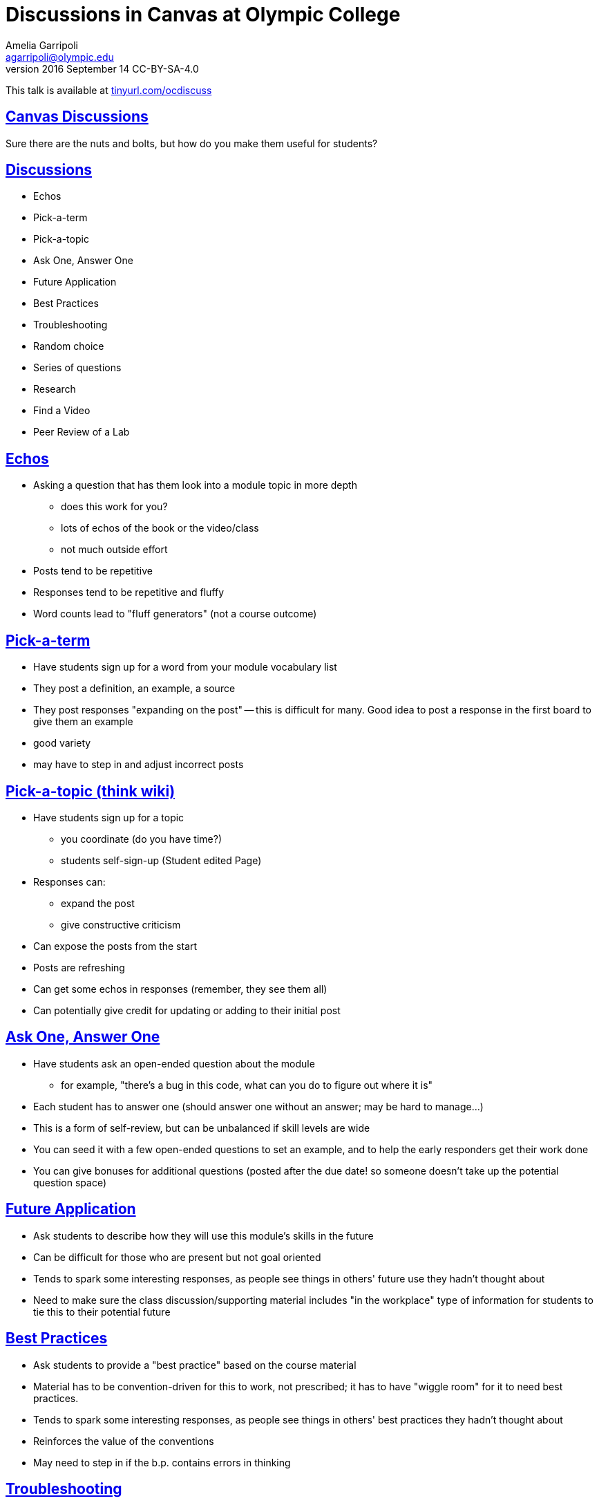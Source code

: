= Discussions in Canvas at Olympic College
Amelia Garripoli <agarripoli@olympic.edu>
v2016 September 14 CC-BY-SA-4.0

This talk is available at http://tinyurl.com/ocdiscuss[tinyurl.com/ocdiscuss]

:doctype: book
:source-highlighter: coderay
:listing-caption: Listing
:encoding: utf-8
:lang: en
:toc: left
:toclevels: 2
:numbered:
:sectlinks:
:sectanchors:
:copyright: CC-BY-SA-4.0



////
Generate PDF from directory with book.adoc in it with the command
asciidoctor-pdf -a toc book.adoc
prepare to be amazed 

Generate HTML: (working on actual slides,...)
asciidoctor book.adoc
////

:numbered!:
== Canvas Discussions

Sure there are the nuts and bolts, but how do you make them useful for students?

== Discussions

* Echos
* Pick-a-term
* Pick-a-topic
* Ask One, Answer One
* Future Application
* Best Practices 
* Troubleshooting
* Random choice
* Series of questions
* Research
* Find a Video
* Peer Review of a Lab

== Echos

* Asking a question that has them look into a module
topic in more depth
** does this work for you?
** lots of echos of the book or the video/class
** not much outside effort

* Posts tend to be repetitive
* Responses tend to be repetitive and fluffy
* Word counts lead to "fluff generators" (not a course outcome)

== Pick-a-term 

* Have students sign up for a word from your module vocabulary list

* They post a definition, an example, a source
* They post responses "expanding on the post" -- this is difficult for many. Good idea to post a response in the first board to give them an example

* good variety
* may have to step in and adjust incorrect posts

== Pick-a-topic (think wiki)

* Have students sign up for a topic
  ** you coordinate (do you have time?)
  ** students self-sign-up (Student edited Page)
* Responses can:
  ** expand the post
  ** give constructive criticism

* Can expose the posts from the start
* Posts are refreshing
* Can get some echos in responses (remember, they see them all)  
* Can potentially give credit for updating or adding to their initial post

== Ask One, Answer One

* Have students ask an open-ended question about the module
  ** for example, "there's a bug in this code, what can you do to figure out where it is"
  
* Each student has to answer one (should answer one without an answer; may be hard to manage...)

* This is a form of self-review, but can be unbalanced if skill levels are wide
* You can seed it with a few open-ended questions to set an example, and to help the early responders get their work done

* You can give bonuses for additional questions (posted after the due date! so someone doesn't take up the potential question space)

== Future Application

* Ask students to describe how they will use this module's skills in the future

* Can be difficult for those who are present but not goal oriented
* Tends to spark some interesting responses, as people see things in others' future use they hadn't thought about
* Need to make sure the class discussion/supporting material includes "in the workplace" type of information for students to tie this to their potential future


== Best Practices

* Ask students to provide a "best practice" based on the course material
* Material has to be convention-driven for this to work, not prescribed; it has to have "wiggle room" for it to need best practices.
* Tends to spark some interesting responses, as people see things in others' best practices they hadn't thought about 
* Reinforces the value of the conventions
* May need to step in if the b.p. contains errors in thinking


== Troubleshooting

* Ask students to provide trouble-shooting advice based on the course material
* Since everything can be done wrong, this is useful in helping them guide one another
* Need to be careful that they don't share homework solutions in this
* Tends to spark some interesting responses, as people see things in others' troubleshooting they hadn't considered 
* May need to step in if the advice contains errors in thinking


== Random choice

* Provide 4-5 questions and let students pick the one they want to respond to.
* Surprisingly, not everyone will choose the first one.
* Some repetition, but gives students posts to respond to that are not on their own topic
* Students can self-select to respond to someone who did the same question, or who did a different one
* Students sometimes respond to all briefly in the hopes of getting full credit (but such posts are very light on content)


== Series of questions

* Provide a series of related questions or points for them to respond to
** Example:
*** When was the first time you used a computer?
*** What has changed about computers since you first used one?
*** What do you view as the most interesting change in computers since you first knew about them?
* Makes it easier to have a post with enough concrete content
* Remind people to use examples from their own experience (helps limit plagiarizability)
* Responses can often be challenging; a student's response to someone else tends to be an echo of their own post
  

== Research

* Give (or have self-signup) a research topic: material not covered in the course, but relevant to it
* The post is a summary of findings with sources cited
* Responders have trouble with this: tend to say "good job". Good to direct them with something like "describe how you might make use of the poster's information in your future work in this area"


== Find a Video

* Have them look for a video, tutorial, or other relevant course supporting material, describe it and evaluate it for course use and after course use
* Responders compare your find to theirs (or to another one if they found the same one)
* Lets a student respond to themselves and get it done

  
== Peer Review of a Lab

* Have students post their lab work
* The key work here is the response; have them evaluate their peers' work, providing positive feedback _and_ constructive criticism.
* Lets students practice higher-level skills of evaluation on their peers' work
* Need to have labs be tailored so plagiarism isn't directly possible (best with personal projects)
* Lets everyone see everyones' work, unlike a Canvas "peer review" -- they can comment on the reviews, and learn from how their peers do the reviews.

== Other possibilities 

many from 
http://www.levy.k12.fl.us/instruction/Instructional_Tools/60formativeassessment.pdf[60 Formative Assessments by K Lambert]

* Present students with common or predictable misconceptions about a designated concept,
principle, or process. Ask them whether they agree or disagree and explain why.
* Give them a series of prompts to complete to reflect on the module's contents, such as:
** I became more aware of ...
** I was surprised about ...
** I related to ...
* Each student is given a letter, and must write on a word relevant to the module that starts with that letter
* Provide an example of your own devising that exhibits an outcome of the module (Blooms 2 outcomes are great for this)
* Write a 3-2-1 post: 
** 3 things you found out
** 2 interesting things
** 1 question you still have
** responses can critique, answer, expand on the posts
* Provide 3-5 statements that aren’t clearly true or false, but are somewhat debatable. Have them evaluate them on a Likert scale (strongly agree to strongly disagree) and explain their evaluation
* Circle: something still going around in your head. Triangle: something pointed that stood out in your mind. Square: Something that "squared" or agreed with your thinking.
* KWL: In your post write what you already knew before the module, what you want to learn but don't know, and what you learned in this module. (can lead to vague posts)



== Questions?


This talk is available at http://tinyurl.com/ocdiscuss[tinyurl.com/ocdiscuss]
